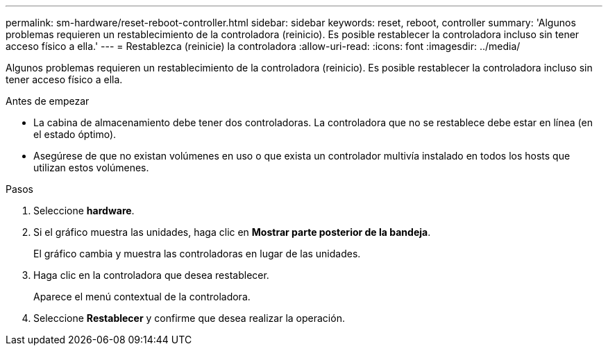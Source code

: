 ---
permalink: sm-hardware/reset-reboot-controller.html 
sidebar: sidebar 
keywords: reset, reboot, controller 
summary: 'Algunos problemas requieren un restablecimiento de la controladora (reinicio). Es posible restablecer la controladora incluso sin tener acceso físico a ella.' 
---
= Restablezca (reinicie) la controladora
:allow-uri-read: 
:icons: font
:imagesdir: ../media/


[role="lead"]
Algunos problemas requieren un restablecimiento de la controladora (reinicio). Es posible restablecer la controladora incluso sin tener acceso físico a ella.

.Antes de empezar
* La cabina de almacenamiento debe tener dos controladoras. La controladora que no se restablece debe estar en línea (en el estado óptimo).
* Asegúrese de que no existan volúmenes en uso o que exista un controlador multivía instalado en todos los hosts que utilizan estos volúmenes.


.Pasos
. Seleccione *hardware*.
. Si el gráfico muestra las unidades, haga clic en *Mostrar parte posterior de la bandeja*.
+
El gráfico cambia y muestra las controladoras en lugar de las unidades.

. Haga clic en la controladora que desea restablecer.
+
Aparece el menú contextual de la controladora.

. Seleccione *Restablecer* y confirme que desea realizar la operación.

